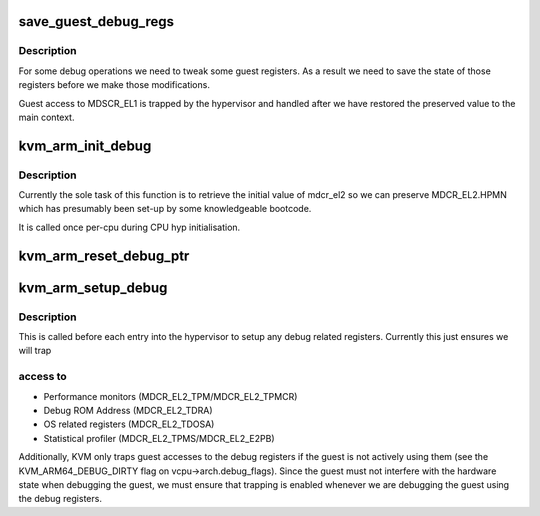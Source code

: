.. -*- coding: utf-8; mode: rst -*-
.. src-file: arch/arm64/kvm/debug.c

.. _`save_guest_debug_regs`:

save_guest_debug_regs
=====================

.. c:function:: void save_guest_debug_regs(struct kvm_vcpu *vcpu)

    :param struct kvm_vcpu \*vcpu:
        *undescribed*

.. _`save_guest_debug_regs.description`:

Description
-----------

For some debug operations we need to tweak some guest registers. As
a result we need to save the state of those registers before we
make those modifications.

Guest access to MDSCR_EL1 is trapped by the hypervisor and handled
after we have restored the preserved value to the main context.

.. _`kvm_arm_init_debug`:

kvm_arm_init_debug
==================

.. c:function:: void kvm_arm_init_debug( void)

    grab what we need for debug

    :param  void:
        no arguments

.. _`kvm_arm_init_debug.description`:

Description
-----------

Currently the sole task of this function is to retrieve the initial
value of mdcr_el2 so we can preserve MDCR_EL2.HPMN which has
presumably been set-up by some knowledgeable bootcode.

It is called once per-cpu during CPU hyp initialisation.

.. _`kvm_arm_reset_debug_ptr`:

kvm_arm_reset_debug_ptr
=======================

.. c:function:: void kvm_arm_reset_debug_ptr(struct kvm_vcpu *vcpu)

    reset the debug ptr to point to the vcpu state

    :param struct kvm_vcpu \*vcpu:
        *undescribed*

.. _`kvm_arm_setup_debug`:

kvm_arm_setup_debug
===================

.. c:function:: void kvm_arm_setup_debug(struct kvm_vcpu *vcpu)

    set up debug related stuff

    :param struct kvm_vcpu \*vcpu:
        the vcpu pointer

.. _`kvm_arm_setup_debug.description`:

Description
-----------

This is called before each entry into the hypervisor to setup any
debug related registers. Currently this just ensures we will trap

.. _`kvm_arm_setup_debug.access-to`:

access to
---------

- Performance monitors (MDCR_EL2_TPM/MDCR_EL2_TPMCR)
- Debug ROM Address (MDCR_EL2_TDRA)
- OS related registers (MDCR_EL2_TDOSA)
- Statistical profiler (MDCR_EL2_TPMS/MDCR_EL2_E2PB)

Additionally, KVM only traps guest accesses to the debug registers if
the guest is not actively using them (see the KVM_ARM64_DEBUG_DIRTY
flag on vcpu->arch.debug_flags).  Since the guest must not interfere
with the hardware state when debugging the guest, we must ensure that
trapping is enabled whenever we are debugging the guest using the
debug registers.

.. This file was automatic generated / don't edit.

